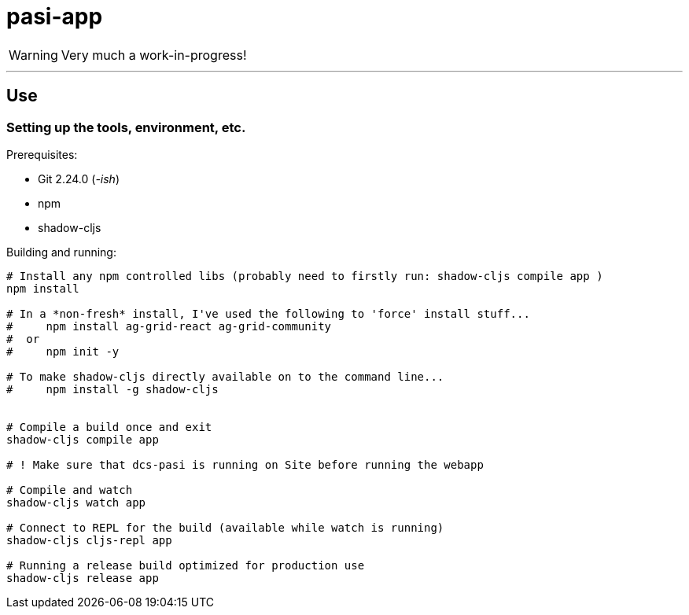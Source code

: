 = pasi-app

WARNING: Very much a work-in-progress!


---

== Use

=== Setting up the tools, environment, etc.

Prerequisites:

* Git 2.24.0 (_-ish_)
* npm
* shadow-cljs

Building and running:

[bash]
----
# Install any npm controlled libs (probably need to firstly run: shadow-cljs compile app )
npm install

# In a *non-fresh* install, I've used the following to 'force' install stuff...
#     npm install ag-grid-react ag-grid-community
#  or
#     npm init -y

# To make shadow-cljs directly available on to the command line...
#     npm install -g shadow-cljs


# Compile a build once and exit
shadow-cljs compile app

# ! Make sure that dcs-pasi is running on Site before running the webapp

# Compile and watch
shadow-cljs watch app

# Connect to REPL for the build (available while watch is running)
shadow-cljs cljs-repl app

# Running a release build optimized for production use
shadow-cljs release app
----


